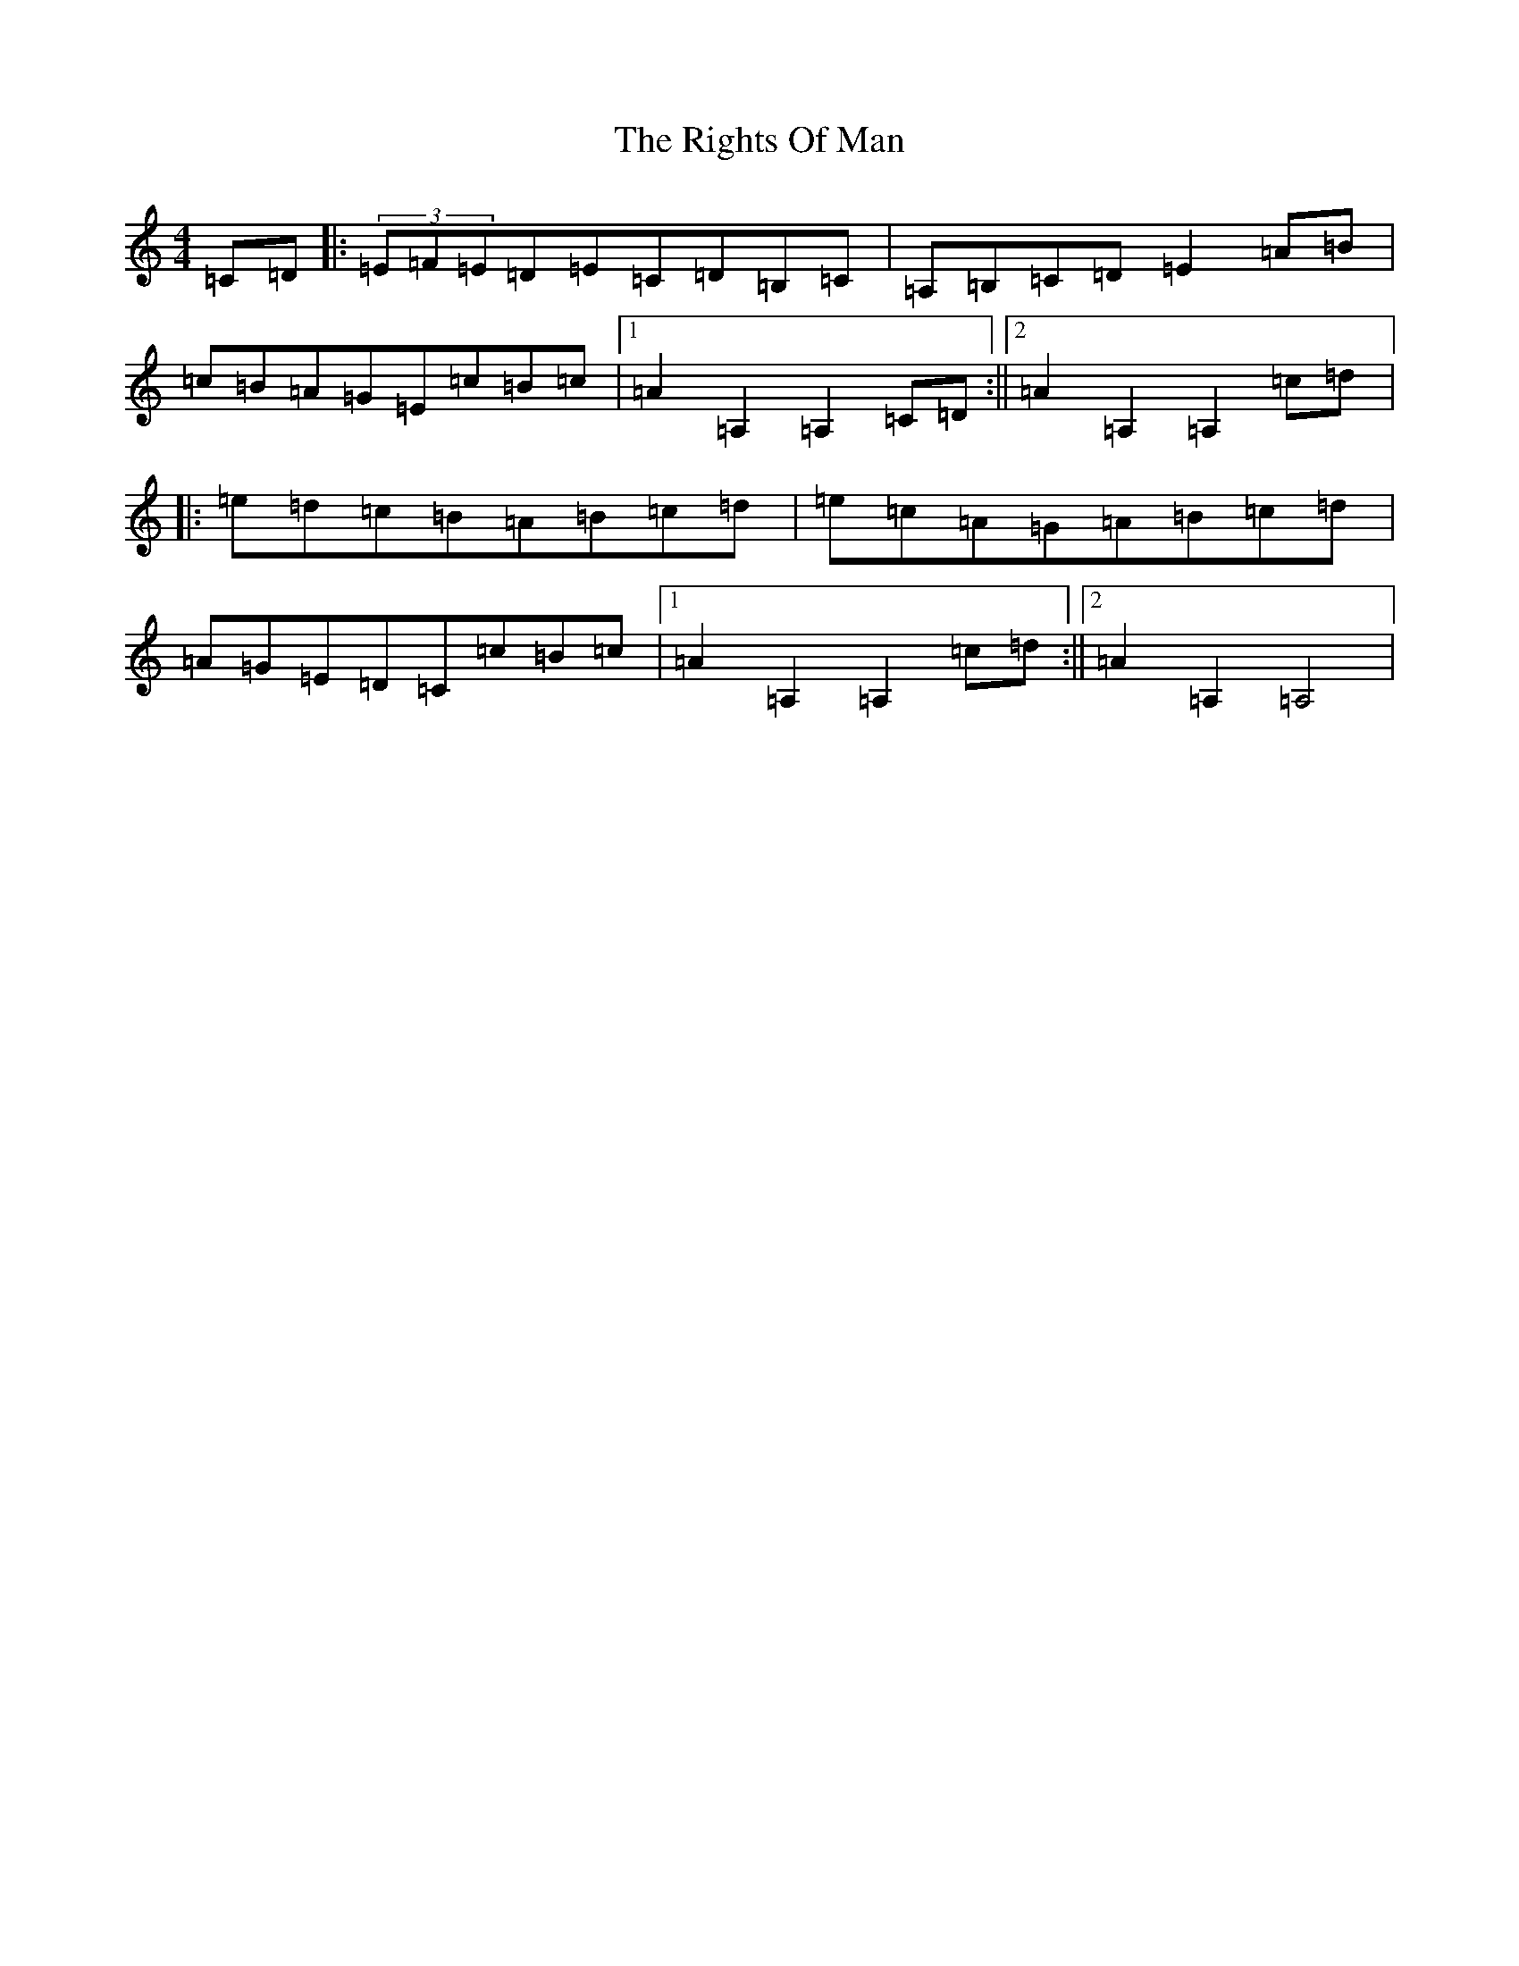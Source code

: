 X: 18159
T: Rights Of Man, The
S: https://thesession.org/tunes/83#setting12585
Z: G Major
R: hornpipe
M:4/4
L:1/8
K: C Major
=C=D|:(3=E=F=E=D=E=C=D=B,=C|=A,=B,=C=D=E2=A=B|=c=B=A=G=E=c=B=c|1=A2=A,2=A,2=C=D:||2=A2=A,2=A,2=c=d|:=e=d=c=B=A=B=c=d|=e=c=A=G=A=B=c=d|=A=G=E=D=C=c=B=c|1=A2=A,2=A,2=c=d:||2=A2=A,2=A,4|